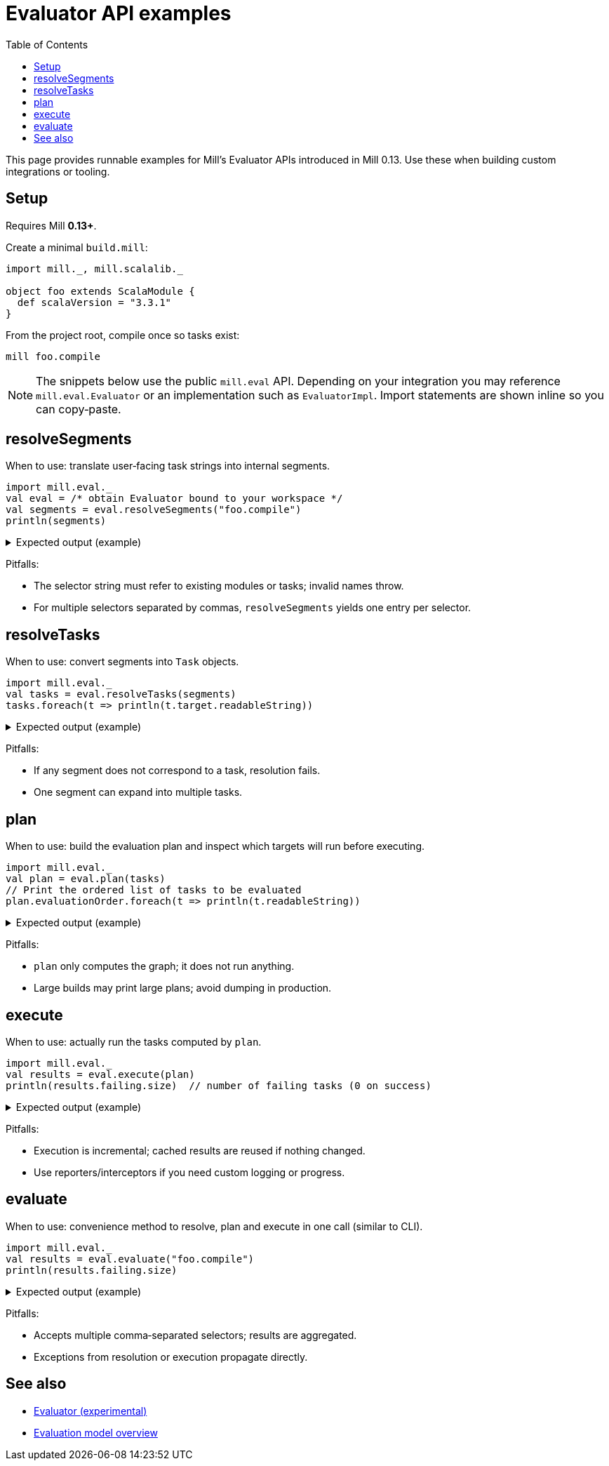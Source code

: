= Evaluator API examples
:page-nav-title: Evaluator API examples
:toc:

This page provides runnable examples for Mill’s Evaluator APIs introduced in Mill 0.13. Use these when building custom integrations or tooling.

== Setup

Requires Mill **0.13+**.

Create a minimal `build.mill`:

[source,scala]
----
import mill._, mill.scalalib._

object foo extends ScalaModule {
  def scalaVersion = "3.3.1"
}
----

From the project root, compile once so tasks exist:

[source,bash]
----
mill foo.compile
----

[NOTE]
====
The snippets below use the public `mill.eval` API. Depending on your integration you may reference `mill.eval.Evaluator` or an implementation such as `EvaluatorImpl`. Import statements are shown inline so you can copy‑paste.
====

== resolveSegments

When to use: translate user‑facing task strings into internal segments.

[source,scala]
----
import mill.eval._
val eval = /* obtain Evaluator bound to your workspace */
val segments = eval.resolveSegments("foo.compile")
println(segments)
----

.Expected output (example)
[%collapsible]
====
[source,scala]
----
List(Segment.Label("foo"), Segment.Label("compile"))
----
====

Pitfalls:

* The selector string must refer to existing modules or tasks; invalid names throw.
* For multiple selectors separated by commas, `resolveSegments` yields one entry per selector.

== resolveTasks

When to use: convert segments into `Task` objects.

[source,scala]
----
import mill.eval._
val tasks = eval.resolveTasks(segments)
tasks.foreach(t => println(t.target.readableString))
----

.Expected output (example)
[%collapsible]
====
[source,scala]
----
foo.compile
----
====

Pitfalls:

* If any segment does not correspond to a task, resolution fails.
* One segment can expand into multiple tasks.

== plan

When to use: build the evaluation plan and inspect which targets will run before executing.

[source,scala]
----
import mill.eval._
val plan = eval.plan(tasks)
// Print the ordered list of tasks to be evaluated
plan.evaluationOrder.foreach(t => println(t.readableString))
----

.Expected output (example)
[%collapsible]
====
[source,scala]
----
foo.compile
foo.sources
# ... actual dependent tasks as produced by your build
----
====

Pitfalls:

* `plan` only computes the graph; it does not run anything.
* Large builds may print large plans; avoid dumping in production.

== execute

When to use: actually run the tasks computed by `plan`.

[source,scala]
----
import mill.eval._
val results = eval.execute(plan)
println(results.failing.size)  // number of failing tasks (0 on success)
----

.Expected output (example)
[%collapsible]
====
[source,scala]
----
0
----
====

Pitfalls:

* Execution is incremental; cached results are reused if nothing changed.
* Use reporters/interceptors if you need custom logging or progress.

== evaluate

When to use: convenience method to resolve, plan and execute in one call (similar to CLI).

[source,scala]
----
import mill.eval._
val results = eval.evaluate("foo.compile")
println(results.failing.size)
----

.Expected output (example)
[%collapsible]
====
[source,scala]
----
0
----
====

Pitfalls:

* Accepts multiple comma‑separated selectors; results are aggregated.
* Exceptions from resolution or execution propagate directly.

== See also

* xref:extending/evaluator.adoc[Evaluator (experimental)]
* xref:reference/evaluation-model.adoc[Evaluation model overview]
